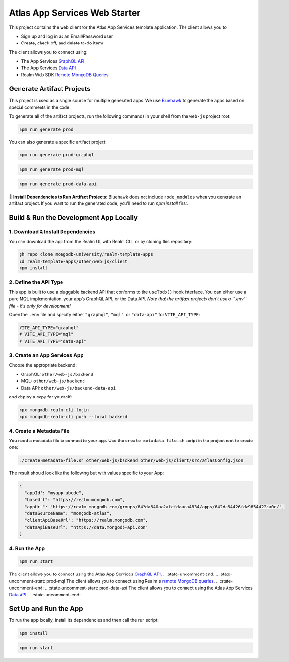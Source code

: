 ==============================
Atlas App Services Web Starter
==============================

This project contains the web client for the Atlas App Services template application.
The client allows you to:

- Sign up and log in as an Email/Password user

- Create, check off, and delete to-do items

.. :state-start: dev

The client allows you to connect using:

- The App Services `GraphQL API <https://mongodb.com/docs/atlas/app-services/graphql/>`_
- The App Services `Data API <https://mongodb.com/docs/atlas/app-services/data-api/>`_
- Realm Web SDK `Remote MongoDB Queries <https://mongodb.com/docs/realm/web/mongodb/>`_

Generate Artifact Projects
--------------------------

This project is used as a single source for multiple generated apps. We use
`Bluehawk <https://github.com/mongodb-university/Bluehawk/>`_ to generate the
apps based on special comments in the code.

To generate all of the artifact projects, run the following commands in your
shell from the ``web-js`` project root:

.. code-block:: sh
   
   npm run generate:prod

You can also generate a specific artifact project:

.. code-block:: sh
   
   npm run generate:prod-graphql

.. code-block:: sh
   
   npm run generate:prod-mql

.. code-block:: sh

   npm run generate:prod-data-api

🧰 **Install Dependencies to Run Artifact Projects**: Bluehawk does not include
``node_modules`` when you generate an artifact project. If you want to run the
generated code, you'll need to run `npm install` first.

Build & Run the Development App Locally
---------------------------------------

1. Download & Install Dependencies
~~~~~~~~~~~~~~~~~~~~~~~~~~~~~~~~~~

You can download the app from the Realm UI, with Realm CLI, or by cloning this repository:

.. code-block:: sh
   
   gh repo clone mongodb-university/realm-template-apps
   cd realm-template-apps/other/web-js/client
   npm install

2. Define the API Type
~~~~~~~~~~~~~~~~~~~~~~

This app is built to use a pluggable backend API that conforms to the
``useTodo()`` hook interface. You can either use a pure MQL
implementation, your app's GraphQL API, or the Data API. *Note that the
artifact projects don't use a ``.env`` file - it's only for
development!*

Open the ``.env`` file and specify either ``"graphql"``, ``"mql"``, or
``"data-api"`` for ``VITE_API_TYPE``:

.. code-block:: sh
   
   VITE_API_TYPE="graphql"
   # VITE_API_TYPE="mql"
   # VITE_API_TYPE="data-api"

3. Create an App Services App
~~~~~~~~~~~~~~~~~~~~~~~~~~~~~

Choose the appropriate backend:

- GraphQL: ``other/web-js/backend``
- MQL: ``other/web-js/backend``
- Data API: ``other/web-js/backend-data-api``

and deploy a copy for yourself:

.. code-block:: sh

   npx mongodb-realm-cli login
   npx mongodb-realm-cli push --local backend

4. Create a Metadata File
~~~~~~~~~~~~~~~~~~~~~~~~~

You need a metadata file to connect to your app. Use the
``create-metadata-file.sh`` script in the project root to create one:

.. code-block:: sh
   
   ./create-metadata-file.sh other/web-js/backend other/web-js/client/src/atlasConfig.json

The result should look like the following but with values specific to your App:

.. code-block:: json

   {
     "appId": "myapp-abcde",
     "baseUrl": "https://realm.mongodb.com",
     "appUrl": "https://realm.mongodb.com/groups/642da640aa2afcfdaada4834/apps/642da64426fda9654422da0e/",
     "dataSourceName": "mongodb-atlas",
     "clientApiBaseUrl": "https://realm.mongodb.com",
     "dataApiBaseUrl": "https://data.mongodb-api.com"
   }

4. Run the App
~~~~~~~~~~~~~~

.. code-block:: sh
   
   npm run start

.. :state-end:

.. :state-uncomment-start: prod-graphql
The client allows you to connect using the Atlas App Services `GraphQL API <https://mongodb.com/docs/atlas/app-services/graphql/>`_.
.. :state-uncomment-end:
.. :state-uncomment-start: prod-mql
The client allows you to connect using Realm's `remote MongoDB queries <https://mongodb.com/docs/realm/web/mongodb/>`_.
.. :state-uncomment-end:
.. :state-uncomment-start: prod-data-api
The client allows you to connect using the Atlas App Services `Data API <https://mongodb.com/docs/atlas/app-services/data-api/>`_.
.. :state-uncomment-end:

Set Up and Run the App
----------------------

To run the app locally, install its dependencies and then call the run script:

.. code-block:: shell
   
   npm install

.. code-block:: shell
   
   npm run start
